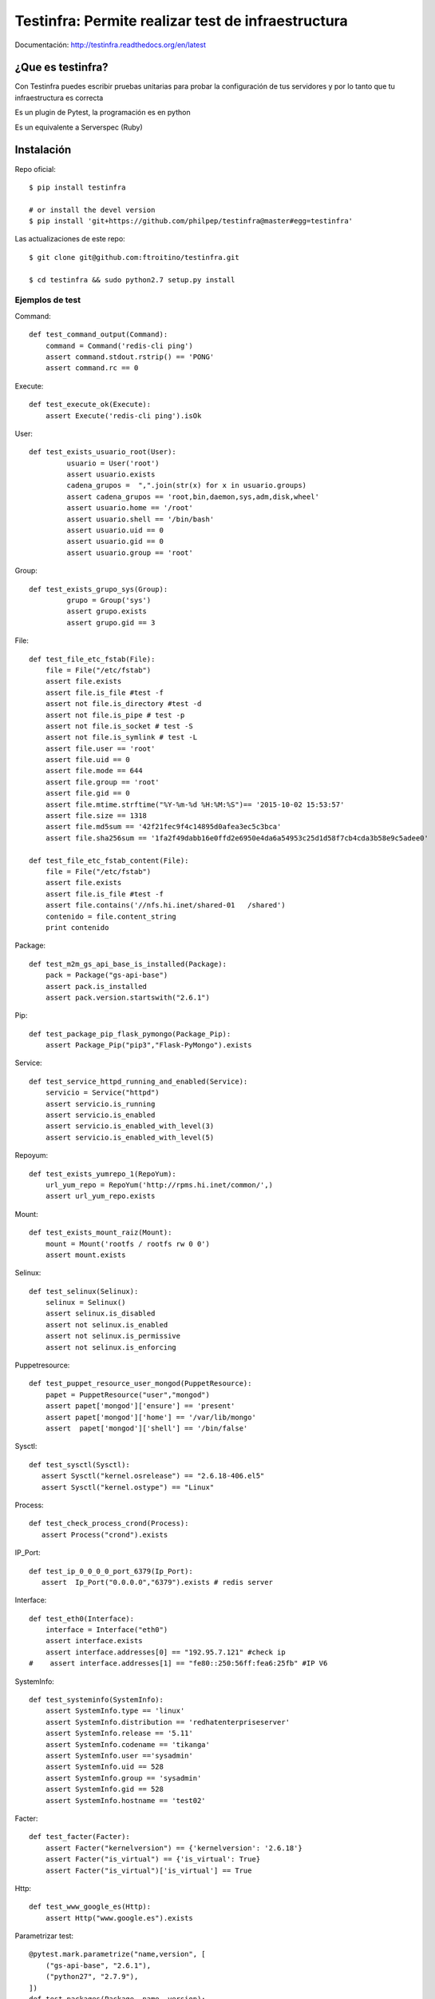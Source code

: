 ###################################################
Testinfra: Permite realizar test de infraestructura
###################################################

Documentación: http://testinfra.readthedocs.org/en/latest

¿Que es testinfra?
==================

Con Testinfra puedes escribir pruebas unitarias para probar la configuración de tus servidores y por lo tanto que tu infraestructura es correcta

Es un plugin de Pytest, la programación es en python

Es un equivalente a Serverspec (Ruby)

Instalación
===========

Repo oficial::

    $ pip install testinfra

    # or install the devel version
    $ pip install 'git+https://github.com/philpep/testinfra@master#egg=testinfra'


Las actualizaciones de este repo::

   $ git clone git@github.com:ftroitino/testinfra.git

   $ cd testinfra && sudo python2.7 setup.py install

Ejemplos de test
################

Command::

    def test_command_output(Command):
        command = Command('redis-cli ping')
        assert command.stdout.rstrip() == 'PONG'
        assert command.rc == 0

Execute::

    def test_execute_ok(Execute):
        assert Execute('redis-cli ping').isOk

User::

    def test_exists_usuario_root(User):
             usuario = User('root')
             assert usuario.exists
             cadena_grupos =  ",".join(str(x) for x in usuario.groups)
             assert cadena_grupos == 'root,bin,daemon,sys,adm,disk,wheel'
             assert usuario.home == '/root'
             assert usuario.shell == '/bin/bash'
             assert usuario.uid == 0
             assert usuario.gid == 0
             assert usuario.group == 'root'

Group::

    def test_exists_grupo_sys(Group):
             grupo = Group('sys')
             assert grupo.exists
             assert grupo.gid == 3

File::

    def test_file_etc_fstab(File):
        file = File("/etc/fstab")
        assert file.exists
        assert file.is_file #test -f
        assert not file.is_directory #test -d
        assert not file.is_pipe # test -p
        assert not file.is_socket # test -S
        assert not file.is_symlink # test -L
        assert file.user == 'root'
        assert file.uid == 0
        assert file.mode == 644
        assert file.group == 'root'
        assert file.gid == 0
        assert file.mtime.strftime("%Y-%m-%d %H:%M:%S")== '2015-10-02 15:53:57'
        assert file.size == 1318
        assert file.md5sum == '42f21fec9f4c14895d0afea3ec5c3bca'
        assert file.sha256sum == '1fa2f49dabb16e0ffd2e6950e4da6a54953c25d1d58f7cb4cda3b58e9c5adee0'

    def test_file_etc_fstab_content(File):
        file = File("/etc/fstab")
        assert file.exists
        assert file.is_file #test -f
        assert file.contains('//nfs.hi.inet/shared-01   /shared')
        contenido = file.content_string
        print contenido

Package::

    def test_m2m_gs_api_base_is_installed(Package):
        pack = Package("gs-api-base")
        assert pack.is_installed
        assert pack.version.startswith("2.6.1")

Pip::

    def test_package_pip_flask_pymongo(Package_Pip):
        assert Package_Pip("pip3","Flask-PyMongo").exists


Service::

    def test_service_httpd_running_and_enabled(Service):
        servicio = Service("httpd")
        assert servicio.is_running
        assert servicio.is_enabled
        assert servicio.is_enabled_with_level(3)
        assert servicio.is_enabled_with_level(5)


Repoyum::

    def test_exists_yumrepo_1(RepoYum):
        url_yum_repo = RepoYum('http://rpms.hi.inet/common/',)
        assert url_yum_repo.exists


Mount::

    def test_exists_mount_raiz(Mount):
        mount = Mount('rootfs / rootfs rw 0 0')
        assert mount.exists

Selinux::

    def test_selinux(Selinux):
        selinux = Selinux()
        assert selinux.is_disabled
        assert not selinux.is_enabled
        assert not selinux.is_permissive
        assert not selinux.is_enforcing

Puppetresource::

    def test_puppet_resource_user_mongod(PuppetResource):
        papet = PuppetResource("user","mongod")
        assert papet['mongod']['ensure'] == 'present'
        assert papet['mongod']['home'] == '/var/lib/mongo'
        assert  papet['mongod']['shell'] == '/bin/false'

Sysctl::

    def test_sysctl(Sysctl):
       assert Sysctl("kernel.osrelease") == "2.6.18-406.el5"
       assert Sysctl("kernel.ostype") == "Linux"

Process::

    def test_check_process_crond(Process):
       assert Process("crond").exists

IP_Port::

    def test_ip_0_0_0_0_port_6379(Ip_Port):
       assert  Ip_Port("0.0.0.0","6379").exists # redis server

Interface::

    def test_eth0(Interface):
        interface = Interface("eth0")
        assert interface.exists
        assert interface.addresses[0] == "192.95.7.121" #check ip
    #    assert interface.addresses[1] == "fe80::250:56ff:fea6:25fb" #IP V6

SystemInfo::

    def test_systeminfo(SystemInfo):
        assert SystemInfo.type == 'linux'
        assert SystemInfo.distribution == 'redhatenterpriseserver'
        assert SystemInfo.release == '5.11'
        assert SystemInfo.codename == 'tikanga'
        assert SystemInfo.user =='sysadmin'
        assert SystemInfo.uid == 528
        assert SystemInfo.group == 'sysadmin'
        assert SystemInfo.gid == 528
        assert SystemInfo.hostname == 'test02'

Facter::

    def test_facter(Facter):
        assert Facter("kernelversion") == {'kernelversion': '2.6.18'}
        assert Facter("is_virtual") == {'is_virtual': True}
        assert Facter("is_virtual")['is_virtual'] == True

Http::

    def test_www_google_es(Http):
        assert Http("www.google.es").exists


Parametrizar test::

    @pytest.mark.parametrize("name,version", [
        ("gs-api-base", "2.6.1"),
        ("python27", "2.7.9"),
    ])
    def test_packages(Package, name, version):
        assert Package(name).is_installed
        assert Package(name).version.startswith(version)

Ejecución
#########

Local::
 
    $ testinfra -v test_myinfra.py


    ====================== test session starts ======================
    platform linux -- Python 2.7.3 -- py-1.4.26 -- pytest-2.6.4
    plugins: testinfra
    collected 3 items

    test_myinfra.py::test_passwd_file[local] PASSED
    test_myinfra.py::test_nginx_is_installed[local] PASSED
    test_myinfra.py::test_nginx_running_and_enabled[local] PASSED

    =================== 3 passed in 0.66 seconds ====================

Remota::

    $ testinfra -v --hosts=user:password@maquina00,user:password@maquina01 /tmp/test_package_python_27.py


    ============================= test session starts ==============================
    platform linux2 -- Python 2.7.7, pytest-2.8.2, py-1.4.30, pluggy-0.3.1 -- /usr/bin/python2.7
    cachedir: ../tmp/.cache
    rootdir: /tmp, inifile: 
    plugins: testinfra-0.0.1.dev45
    collected 2 items 
    ../tmp/test.py::test_package_python27_exists[user:password@maquina00] PASSED
    ../tmp/test.py::test_package_python27_exists[user:password@maquina01] PASSED

Remota con usuario sudo::

    $ testinfra -v --sudo --hosts=sudo_user:password@maquina00,sudo_user:password@maquina01 /tmp/test_package_python_27.py


    ============================= test session starts ==============================
    platform linux2 -- Python 2.7.7, pytest-2.8.2, py-1.4.30, pluggy-0.3.1 -- /usr/bin/python2.7
    cachedir: ../tmp/.cache
    rootdir: /tmp, inifile: 
    plugins: testinfra-0.0.1.dev45
    collected 2 items 
    ../tmp/test.py::test_package_python27_exists[user:password@maquina00] PASSED
    ../tmp/test.py::test_package_python27_exists[user:password@maquina01] PASSED


referencias
###########

    Testinfra Original(Github): https://github.com/philpep/testinfra

    Testinfra modules: http://testinfra.readthedocs.org/en/latest/modules.html

    Salt: http://saltstack.com/

    Ansible: http://www.ansible.com/

    Puppet: https://puppetlabs.com/

    Chef: https://www.chef.io/

    Serverspec: http://serverspec.org/

    Pytest: http://pytest.org
